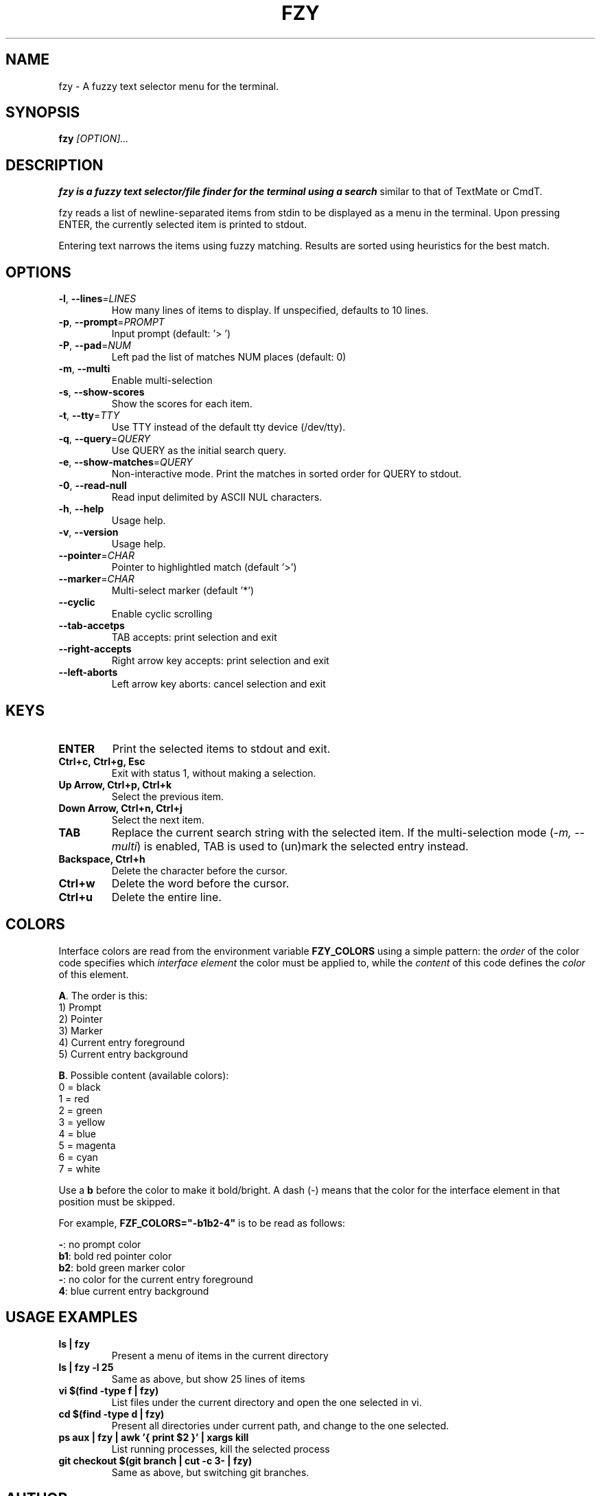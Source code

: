 .TH FZY 1 "2018-09-23" "fzy 1.0"
.SH NAME
fzy \- A fuzzy text selector menu for the terminal.
.SH SYNOPSIS
.B fzy
.IR [OPTION]...
.SH DESCRIPTION
.B fzy is a fuzzy text selector/file finder for the terminal using a search
similar to that of TextMate or CmdT.

fzy reads a list of newline-separated items from stdin to be displayed as a
menu in the terminal.
Upon pressing ENTER, the currently selected item is printed to stdout.

Entering text narrows the items using fuzzy matching. Results are sorted using
heuristics for the best match.

.SH OPTIONS
.TP
.BR \-l ", " \-\-lines =\fILINES\fR
How many lines of items to display. If unspecified, defaults to 10 lines.
.
.TP
.BR \-p ", " \-\-prompt =\fIPROMPT\fR
Input prompt (default: '> ')
.
.TP
.BR \-P ", " \-\-pad =\fINUM\fR
Left pad the list of matches NUM places (default: 0)
.
.TP
.BR \-m ", " \-\-multi
Enable multi-selection
.
.TP
.BR \-s ", " \-\-show-scores
Show the scores for each item.
.
.TP
.BR \-t ", " \-\-tty =\fITTY\fR
Use TTY instead of the default tty device (/dev/tty).
.
.TP
.BR \-q ", " \-\-query =\fIQUERY\fR
Use QUERY as the initial search query.
.
.TP
.BR \-e ", " \-\-show-matches =\fIQUERY\fR
Non-interactive mode. Print the matches in sorted order for QUERY to stdout.
.
.TP
.BR \-0 ", " \-\-read-null
Read input delimited by ASCII NUL characters.
.
.TP
.BR \-h ", " \-\-help
Usage help.
.
.TP
.BR \-v ", " \-\-version
Usage help.
.
.TP
.BR \-\-pointer =\fICHAR\fR
Pointer to highlightled match (default '>')
.
.TP
.BR \-\-marker =\fICHAR\fR
Multi-select marker (default '*')
.
.TP
.BR \-\-cyclic
Enable cyclic scrolling
.
.TP
.BR \-\-tab-accetps
TAB accepts: print selection and exit
.
.TP
.BR \-\-right-accepts
Right arrow key accepts: print selection and exit
.
.TP
.BR \-\-left-aborts
Left arrow key aborts: cancel selection and exit
.
.SH KEYS
.
.TP
.BR "ENTER"
Print the selected items to stdout and exit.
.TP
.BR "Ctrl+c, Ctrl+g, Esc"
Exit with status 1, without making a selection.
.TP
.BR "Up Arrow, Ctrl+p, Ctrl+k"
Select the previous item.
.TP
.BR "Down Arrow, Ctrl+n, Ctrl+j"
Select the next item.
.TP
.BR "TAB"
Replace the current search string with the selected item. If the multi-selection mode (\fI-m, --multi\fR) is enabled, TAB is used to (un)mark the selected entry instead.
.TP
.BR "Backspace, Ctrl+h"
Delete the character before the cursor.
.TP
.BR Ctrl+w
Delete the word before the cursor.
.TP
.BR Ctrl+u
Delete the entire line.
.
.SH COLORS
Interface colors are read from the environment variable \fBFZY_COLORS\fR using a simple pattern: the \fIorder\fR of the color code specifies which \fIinterface element\fR the color must be applied to, while the \fIcontent\fR of this code defines the \fIcolor\fR of this element.
.sp
\fBA\fR. The order is this:
 1) Prompt
 2) Pointer
 3) Marker
 4) Current entry foreground
 5) Current entry background
.sp
\fBB\fR. Possible content (available colors):
 0 = black
 1 = red
 2 = green
 3 = yellow
 4 = blue
 5 = magenta
 6 = cyan
 7 = white
.sp
Use a \fBb\fR before the color to make it bold/bright. A dash (-) means that the color for the interface element in that position must be skipped.
.sp
For example, \fBFZF_COLORS="-b1b2-4"\fR is to be read as follows:
.sp
 \fB-\fR: no prompt color
 \fBb1\fR: bold red pointer color
 \fBb2\fR: bold green marker color
 \fB-\fR: no color for the current entry foreground
 \fB4\fR: blue current entry background
.
.SH USAGE EXAMPLES
.
.TP
.BR "ls | fzy"
Present a menu of items in the current directory
.TP
.BR "ls | fzy -l 25"
Same as above, but show 25 lines of items
.TP
.BR "vi $(find -type f | fzy)"
List files under the current directory and open the one selected in vi.
.TP
.BR "cd $(find -type d | fzy)"
Present all directories under current path, and change to the one selected.
.TP
.BR "ps aux | fzy | awk '{ print $2 }' | xargs kill"
List running processes, kill the selected process
.TP
.BR "git checkout $(git branch | cut -c 3- | fzy)"
Same as above, but switching git branches.
.SH AUTHOR
John Hawthorn <john.hawthorn@gmail.com>
